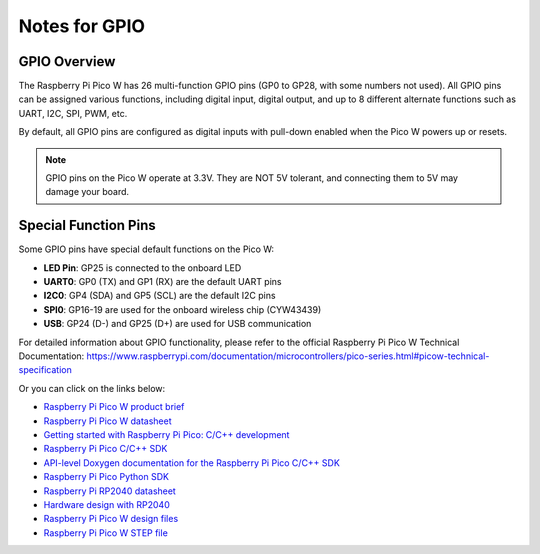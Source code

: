 Notes for GPIO
==================
.. image:: img/GPIO/picow-1.png

GPIO Overview
---------------
The Raspberry Pi Pico W has 26 multi-function GPIO pins (GP0 to GP28, with some numbers not used). 
All GPIO pins can be assigned various functions, including digital input, digital output, 
and up to 8 different alternate functions such as UART, I2C, SPI, PWM, etc.

By default, all GPIO pins are configured as digital inputs with pull-down enabled 
when the Pico W powers up or resets.

.. note::
    GPIO pins on the Pico W operate at 3.3V. They are NOT 5V tolerant, and 
    connecting them to 5V may damage your board.

Special Function Pins
-------------------------
Some GPIO pins have special default functions on the Pico W:

* **LED Pin**: GP25 is connected to the onboard LED
* **UART0**: GP0 (TX) and GP1 (RX) are the default UART pins
* **I2C0**: GP4 (SDA) and GP5 (SCL) are the default I2C pins
* **SPI0**: GP16-19 are used for the onboard wireless chip (CYW43439)
* **USB**: GP24 (D-) and GP25 (D+) are used for USB communication

.. image:: img/GPIO/picow_pin.png
   :align: center


For detailed information about GPIO functionality, please refer to the official 
Raspberry Pi Pico W Technical Documentation: `<https://www.raspberrypi.com/documentation/microcontrollers/pico-series.html#picow-technical-specification>`_

Or you can click on the links below: 

* `Raspberry Pi Pico W product brief <https://datasheets.raspberrypi.com/picow/pico-w-product-brief.pdf>`_
* `Raspberry Pi Pico W datasheet <https://datasheets.raspberrypi.com/picow/pico-w-datasheet.pdf>`_
* `Getting started with Raspberry Pi Pico: C/C++ development <https://datasheets.raspberrypi.org/pico/getting-started-with-pico.pdf>`_
* `Raspberry Pi Pico C/C++ SDK <https://datasheets.raspberrypi.org/pico/raspberry-pi-pico-c-sdk.pdf>`_
* `API-level Doxygen documentation for the Raspberry Pi Pico C/C++ SDK <https://raspberrypi.github.io/pico-sdk-doxygen/>`_
* `Raspberry Pi Pico Python SDK <https://datasheets.raspberrypi.org/pico/raspberry-pi-pico-python-sdk.pdf>`_
* `Raspberry Pi RP2040 datasheet <https://datasheets.raspberrypi.org/rp2040/rp2040-datasheet.pdf>`_
* `Hardware design with RP2040 <https://datasheets.raspberrypi.org/rp2040/hardware-design-with-rp2040.pdf>`_
* `Raspberry Pi Pico W design files <https://datasheets.raspberrypi.com/picow/RPi-PicoW-PUBLIC-20220607.zip>`_
* `Raspberry Pi Pico W STEP file <https://datasheets.raspberrypi.com/picow/PicoW-step.zip>`_



